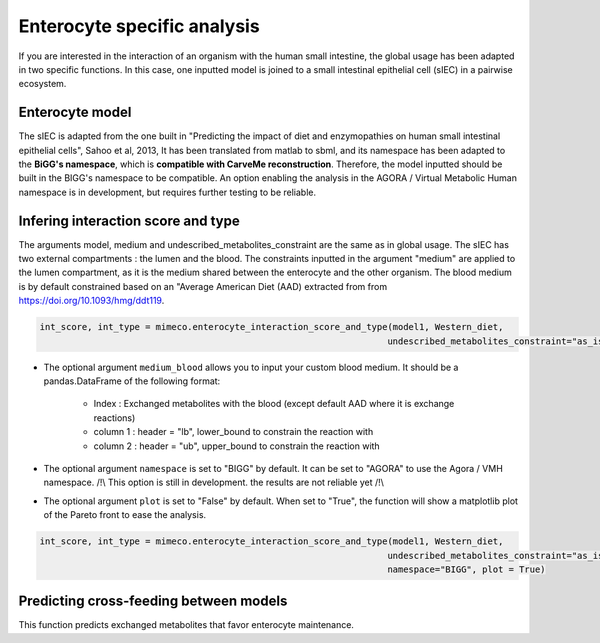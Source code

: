 Enterocyte specific analysis
============================

If you are interested in the interaction of an organism with the human small intestine, the global usage has been adapted in two specific functions. 
In this case, one inputted model is joined to a small intestinal epithelial cell (sIEC) in a pairwise ecosystem. 

Enterocyte model
----------------
The sIEC is adapted from the one built in "Predicting the impact of diet and enzymopathies on human small intestinal epithelial cells", Sahoo et al, 2013,
It has been translated from matlab to sbml, and its namespace has been adapted to the **BiGG's namespace**, which is **compatible with CarveMe reconstruction**. Therefore, the model inputted should be built in the BIGG's namespace to be compatible. An option enabling the analysis in the AGORA / Virtual Metabolic Human namespace is in development, but requires further testing to be reliable.

Infering interaction score and type
------------------------------------
The arguments model, medium and undescribed_metabolites_constraint are the same as in global usage. 
The sIEC has two external compartments : the lumen and the blood. The constraints inputted in the argument "medium" are applied to the lumen compartment, as it is the medium shared between the enterocyte and the other organism. The blood medium is by default constrained based on an "Average American Diet (AAD) extracted from from https://doi.org/10.1093/hmg/ddt119. 

.. code-block:: python

  int_score, int_type = mimeco.enterocyte_interaction_score_and_type(model1, Western_diet,
                                                                    undescribed_metabolites_constraint="as_is")

* The optional argument ``medium_blood`` allows you to input your custom blood medium. It should be a pandas.DataFrame of the following format:

   - Index : Exchanged metabolites with the blood (except default AAD where it is exchange reactions)
   - column 1 : header = "lb", lower_bound to constrain the reaction with
   - column 2 : header = "ub", upper_bound to constrain the reaction with

* The optional argument ``namespace`` is set to "BIGG" by default. It can be set to "AGORA" to use the Agora / VMH namespace. 
  /!\\ This option is still in development. the results are not reliable yet /!\\

* The optional argument ``plot`` is set to "False" by default. When set to "True", the function will show a matplotlib plot of the Pareto front to ease the analysis. 

.. code-block:: python

  int_score, int_type = mimeco.enterocyte_interaction_score_and_type(model1, Western_diet, 
                                                                    undescribed_metabolites_constraint="as_is", 
                                                                    namespace="BIGG", plot = True)

Predicting cross-feeding between models
---------------------------------------

This function predicts exchanged metabolites that favor enterocyte maintenance. 

.. code-block:: python
  potential_crossfeeding = mimeco.enterocyte_crossfed_metabolites(model = model1, medium = Western_diet, undescribed_metabolites_constraint = "as_is", 
                                                                solver = "cplex", model_biomass_id = model1_biomass_id, namespace = "BIGG", 
                                                                plot = True, sample_size = 1000)